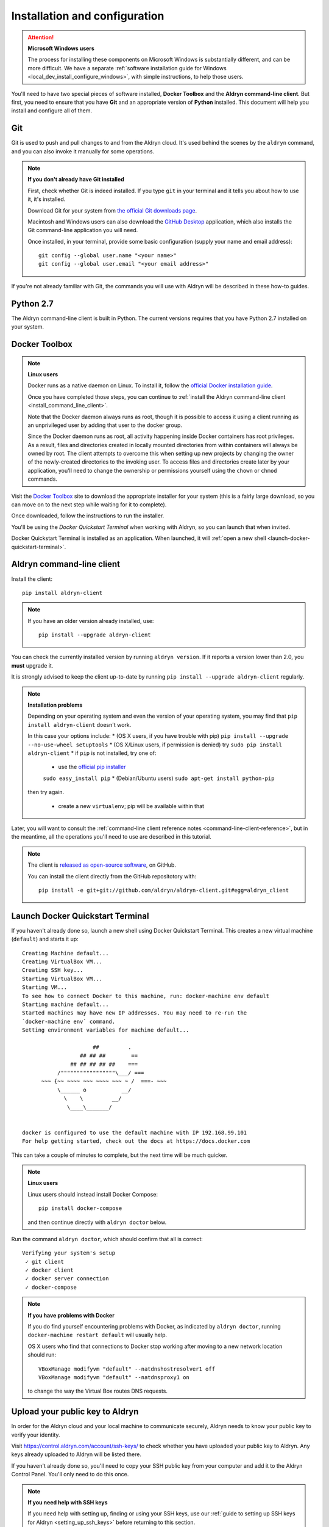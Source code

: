 .. _local_dev_install_configure:

##############################
Installation and configuration
##############################

.. attention:: **Microsoft Windows users**

    The process for installing these components on Microsoft Windows is substantially different,
    and can be more difficult. We have a separate :ref:`software installation guide for Windows
    <local_dev_install_configure_windows>`, with simple instructions, to help those users.

You'll need to have two special pieces of software installed, **Docker Toolbox** and the **Aldryn
command-line client**. But first, you need to ensure that you have **Git** and an appropriate
version of **Python** installed. This document will help you install and configure all of them.


***
Git
***

Git is used to push and pull changes to and from the Aldryn cloud. It's used behind the scenes by
the ``aldryn`` command, and you can also invoke it manually for some operations.

.. note:: **If you don't already have Git installed**

    First, check whether Git is indeed installed. If you type ``git`` in your terminal and it tells
    you about how to use it, it's installed.

    Download Git for your system from `the official Git downloads page
    <http://git-scm.com/downloads>`_.

    Macintosh and Windows users can also download the `GitHub Desktop <https://desktop.github.com>`_
    application, which also installs the Git command-line application you will need.

    Once installed, in your terminal, provide some basic configuration (supply your name and email
    address)::

        git config --global user.name "<your name>"
        git config --global user.email "<your email address>"

If you're not already familiar with Git, the commands you will use with Aldryn will be described in
these how-to guides.


**********
Python 2.7
**********

The Aldryn command-line client is built in Python. The current versions requires that you have
Python 2.7 installed on your system.


.. _docker_toolbox:

**************
Docker Toolbox
**************

.. note:: **Linux users**

    Docker runs as a native daemon on Linux. To install it, follow the `official Docker
    installation guide <https://docs.docker.com/linux/step_one/>`_.

    Once you have completed those steps, you can
    continue to :ref:`install the Aldryn command-line client <install_command_line_client>`.

    Note that the Docker daemon always runs as root, though it is possible to access it using
    a client running as an unprivileged user by adding that user to the docker group.

    Since the Docker daemon runs as root, all activity happening inside Docker containers
    has root privileges. As a result, files and directories created in locally mounted
    directories from within containers will always be owned by root. The client
    attempts to overcome this when setting up new projects by changing the owner of
    the newly-created directories to the invoking user. To access files and directories
    create later by your application, you'll need to change the ownership or permissions yourself
    using the ``chown`` or ``chmod`` commands.

Visit the `Docker Toolbox <https://www.docker.com/toolbox>`_ site to download the appropriate
installer for your system (this is a fairly large download, so you can move on to the next step
while waiting for it to complete).

Once downloaded, follow the instructions to run the installer.

You'll be using the *Docker Quickstart Terminal* when working with Aldryn, so you can launch that
when invited.

Docker Quickstart Terminal is installed as an application. When launched, it will :ref:`open a new
shell <launch-docker-quickstart-terminal>`.


.. _install_command_line_client:

**************************
Aldryn command-line client
**************************

Install the client::

    pip install aldryn-client

.. note::

    If you have an older version already installed, use::

        pip install --upgrade aldryn-client

You can check the currently installed version by running ``aldryn version``. If it reports a
version lower than 2.0, you **must** upgrade it.

It is strongly advised to keep the client up-to-date by running ``pip install --upgrade
aldryn-client`` regularly.

.. note:: **Installation problems**

    Depending on your operating system and even the version of your operating system, you may find
    that ``pip install aldryn-client`` doesn't work.

    In this case your options include:
    * (OS X users, if you have trouble with pip) ``pip install --upgrade --no-use-wheel setuptools``
    * (OS X/Linux users, if permission is denied) try ``sudo pip install aldryn-client``
    * if ``pip`` is not installed, try one of:

        * use the `official pip installer <https://pip.pypa.io/en/latest/installing/#install-pip>`_
        ``sudo easy_install pip``
        * (Debian/Ubuntu users) ``sudo apt-get install python-pip``

    then try again.

        * create a new ``virtualenv``; pip will be available within that

Later, you will want to consult the :ref:`command-line client reference notes
<command-line-client-reference>`, but in the meantime, all the operations you'll need to use are
described in this tutorial.

.. _launch-docker-quickstart-terminal:

.. note::

    The client is `released as open-source software <https://github.com/aldryn/aldryn-client>`_, on
    GitHub.

    You can install the client directly from the GitHub repositotory with::

        pip install -e git+git://github.com/aldryn/aldryn-client.git#egg=aldryn_client


*********************************
Launch Docker Quickstart Terminal
*********************************

If you haven't already done so, launch a new shell using Docker Quickstart Terminal. This creates a
new virtual machine (``default``) and starts it up::

    Creating Machine default...
    Creating VirtualBox VM...
    Creating SSH key...
    Starting VirtualBox VM...
    Starting VM...
    To see how to connect Docker to this machine, run: docker-machine env default
    Starting machine default...
    Started machines may have new IP addresses. You may need to re-run the
    `docker-machine env` command.
    Setting environment variables for machine default...

                          ##         .
                      ## ## ##        ==
                   ## ## ## ## ##    ===
               /"""""""""""""""""\___/ ===
          ~~~ {~~ ~~~~ ~~~ ~~~~ ~~~ ~ /  ===- ~~~
               \______ o           __/
                 \    \         __/
                  \____\_______/


    docker is configured to use the default machine with IP 192.168.99.101
    For help getting started, check out the docs at https://docs.docker.com

This can take a couple of minutes to complete, but the next time will be much quicker.

.. note:: **Linux users**

    Linux users should instead install Docker Compose::

        pip install docker-compose

    and then continue directly with ``aldryn doctor`` below.

Run the command ``aldryn doctor``, which should confirm that all is correct::

    Verifying your system's setup
     ✓ git client
     ✓ docker client
     ✓ docker server connection
     ✓ docker-compose

.. note:: **If you have problems with Docker**

    If you do find yourself encountering problems with Docker, as indicated by ``aldryn
    doctor``, running ``docker-machine restart default`` will usually help.

    OS X users who find that connections to Docker stop working after moving to a new network
    location should run::

        VBoxManage modifyvm "default" --natdnshostresolver1 off
        VBoxManage modifyvm "default" --natdnsproxy1 on

    to change the way the Virtual Box routes DNS requests.


.. _upload_key:

********************************
Upload your public key to Aldryn
********************************

In order for the Aldryn cloud and your local machine to communicate securely, Aldryn needs to
know your public key to verify your identity.

Visit https://control.aldryn.com/account/ssh-keys/ to check whether you have uploaded your public
key to Aldryn. Any keys already uploaded to Aldryn will be listed there.

If you haven't already done so, you'll need to copy your SSH public key from your
computer and add it to the Aldryn Control Panel. You'll only need to do this once.

.. note:: **If you need help with SSH keys**

    If you need help with setting up, finding or using your SSH keys, use our
    :ref:`guide to setting up SSH keys for Aldryn <setting_up_ssh_keys>` before
    returning to this section.

Having copied your public key to your clipboard, open https://control.aldryn.com/account/ssh-keys/
and paste your key to the *Public key* field. Add a name to the *Title* field to remind you which
computer this key belongs to.

Your Aldryn account will now recognise your computer as a trusted host, and you'll be protected by
encrypted communication for command-line operations between the two.

You're now ready to log in and :ref:`start working on a project <run_locally>`.
